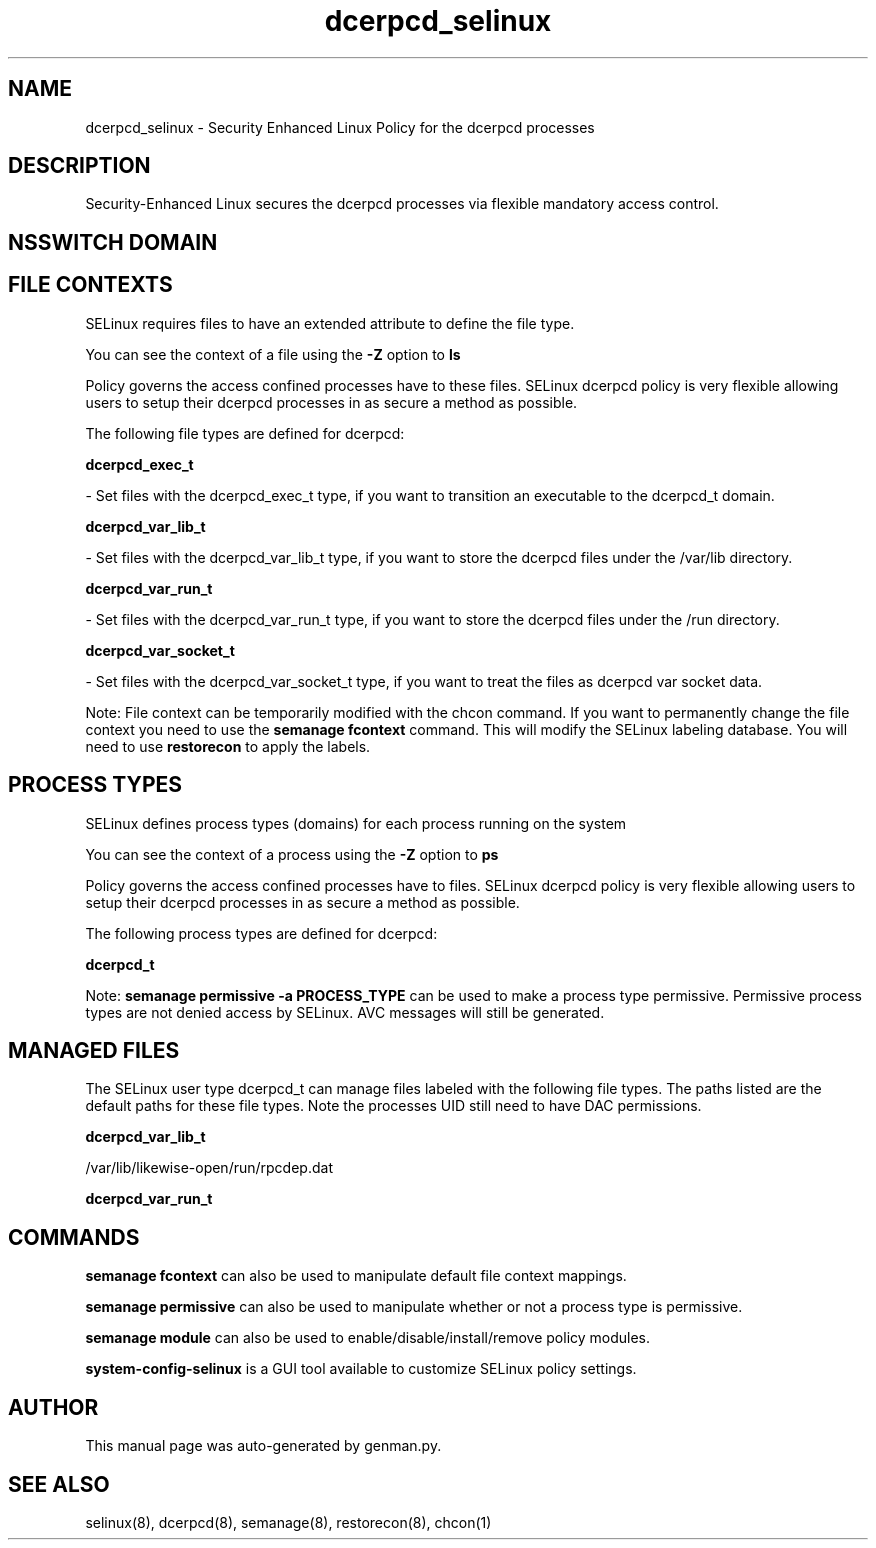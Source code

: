 .TH  "dcerpcd_selinux"  "8"  "dcerpcd" "dwalsh@redhat.com" "dcerpcd SELinux Policy documentation"
.SH "NAME"
dcerpcd_selinux \- Security Enhanced Linux Policy for the dcerpcd processes
.SH "DESCRIPTION"

Security-Enhanced Linux secures the dcerpcd processes via flexible mandatory access
control.  

.SH NSSWITCH DOMAIN

.SH FILE CONTEXTS
SELinux requires files to have an extended attribute to define the file type. 
.PP
You can see the context of a file using the \fB\-Z\fP option to \fBls\bP
.PP
Policy governs the access confined processes have to these files. 
SELinux dcerpcd policy is very flexible allowing users to setup their dcerpcd processes in as secure a method as possible.
.PP 
The following file types are defined for dcerpcd:


.EX
.PP
.B dcerpcd_exec_t 
.EE

- Set files with the dcerpcd_exec_t type, if you want to transition an executable to the dcerpcd_t domain.


.EX
.PP
.B dcerpcd_var_lib_t 
.EE

- Set files with the dcerpcd_var_lib_t type, if you want to store the dcerpcd files under the /var/lib directory.


.EX
.PP
.B dcerpcd_var_run_t 
.EE

- Set files with the dcerpcd_var_run_t type, if you want to store the dcerpcd files under the /run directory.


.EX
.PP
.B dcerpcd_var_socket_t 
.EE

- Set files with the dcerpcd_var_socket_t type, if you want to treat the files as dcerpcd var socket data.


.PP
Note: File context can be temporarily modified with the chcon command.  If you want to permanently change the file context you need to use the 
.B semanage fcontext 
command.  This will modify the SELinux labeling database.  You will need to use
.B restorecon
to apply the labels.

.SH PROCESS TYPES
SELinux defines process types (domains) for each process running on the system
.PP
You can see the context of a process using the \fB\-Z\fP option to \fBps\bP
.PP
Policy governs the access confined processes have to files. 
SELinux dcerpcd policy is very flexible allowing users to setup their dcerpcd processes in as secure a method as possible.
.PP 
The following process types are defined for dcerpcd:

.EX
.B dcerpcd_t 
.EE
.PP
Note: 
.B semanage permissive -a PROCESS_TYPE 
can be used to make a process type permissive. Permissive process types are not denied access by SELinux. AVC messages will still be generated.

.SH "MANAGED FILES"

The SELinux user type dcerpcd_t can manage files labeled with the following file types.  The paths listed are the default paths for these file types.  Note the processes UID still need to have DAC permissions.

.br
.B dcerpcd_var_lib_t

	/var/lib/likewise-open/run/rpcdep.dat
.br

.br
.B dcerpcd_var_run_t


.SH "COMMANDS"
.B semanage fcontext
can also be used to manipulate default file context mappings.
.PP
.B semanage permissive
can also be used to manipulate whether or not a process type is permissive.
.PP
.B semanage module
can also be used to enable/disable/install/remove policy modules.

.PP
.B system-config-selinux 
is a GUI tool available to customize SELinux policy settings.

.SH AUTHOR	
This manual page was auto-generated by genman.py.

.SH "SEE ALSO"
selinux(8), dcerpcd(8), semanage(8), restorecon(8), chcon(1)
